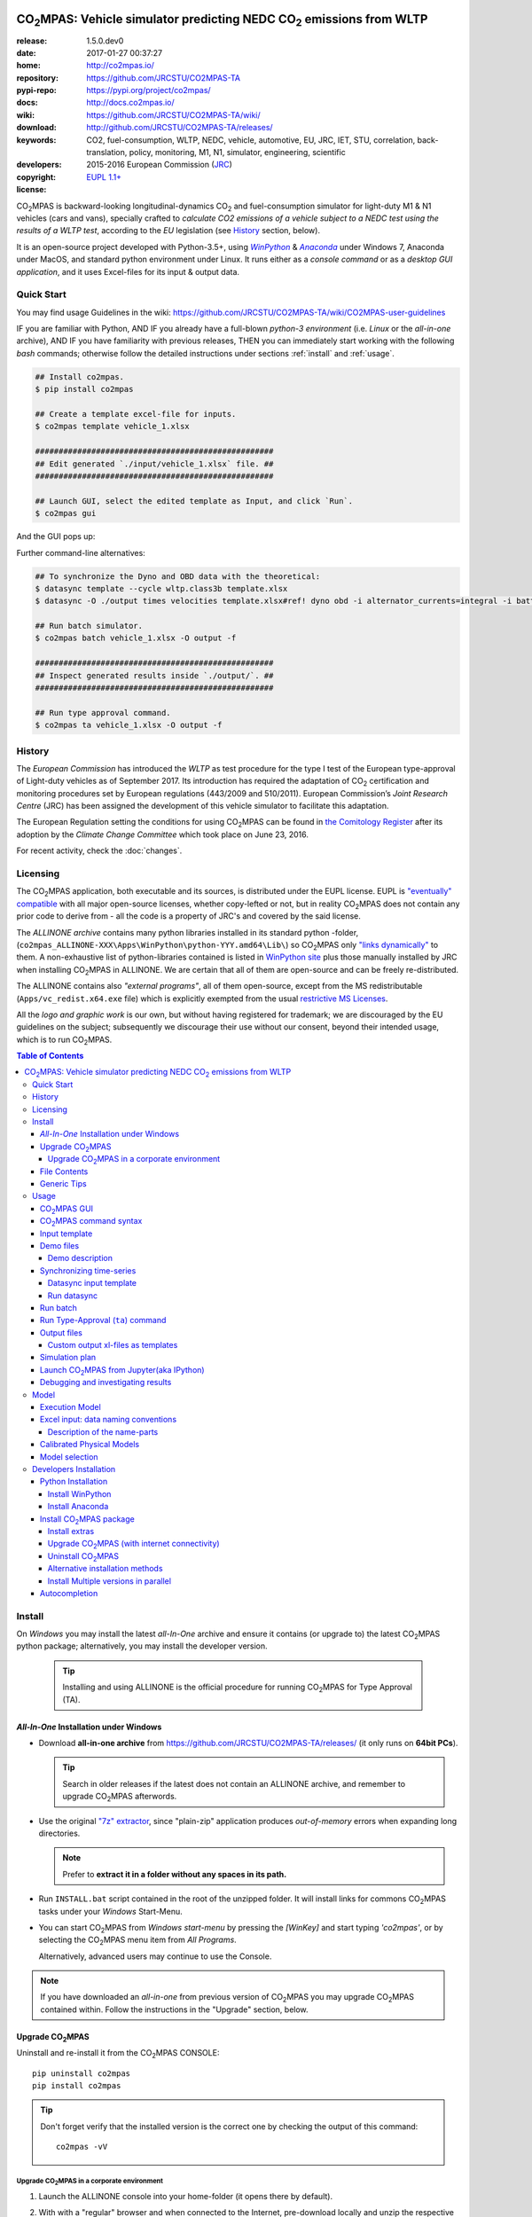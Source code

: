 .. image:: doc/_static/CO2MPAS_banner.png
   :width: 640

.. _start-opening:

######################################################################
|co2mpas|: Vehicle simulator predicting NEDC |CO2| emissions from WLTP
######################################################################

:release:       1.5.0.dev0
:date:          2017-01-27 00:37:27
:home:          http://co2mpas.io/
:repository:    https://github.com/JRCSTU/CO2MPAS-TA
:pypi-repo:     https://pypi.org/project/co2mpas/
:docs:          http://docs.co2mpas.io/
:wiki:          https://github.com/JRCSTU/CO2MPAS-TA/wiki/
:download:      http://github.com/JRCSTU/CO2MPAS-TA/releases/
:keywords:      CO2, fuel-consumption, WLTP, NEDC, vehicle, automotive,
                EU, JRC, IET, STU, correlation, back-translation, policy, monitoring, M1, N1,
                simulator, engineering, scientific
:developers:    .. include:: AUTHORS.rst
:copyright:     2015-2016 European Commission (`JRC <https://ec.europa.eu/jrc/>`_)
:license:       `EUPL 1.1+ <https://joinup.ec.europa.eu/software/page/eupl>`_

|co2mpas| is backward-looking longitudinal-dynamics |CO2| and
fuel-consumption simulator for light-duty M1 & N1 vehicles (cars and vans), specially crafted to
*calculate CO2 emissions of a vehicle subject to a NEDC test using the results of a WLTP test*,
according to the *EU* legislation (see `History`_ section, below).

It is an open-source project developed with Python-3.5+,
using |winpython|_ & |anaconda|_ under Windows 7, Anaconda under MacOS, and
standard python environment under Linux.
It runs either as a *console command* or as a *desktop GUI application*,
and it uses Excel-files for its input & output data.


Quick Start
===========
You may find usage Guidelines in the wiki:
https://github.com/JRCSTU/CO2MPAS-TA/wiki/CO2MPAS-user-guidelines

IF you are familiar with Python, AND
IF you already have a full-blown *python-3 environment*
(i.e. *Linux* or the *all-in-one* archive), AND
IF you have familiarity with previous releases, THEN
you can immediately start working with the following *bash* commands;
otherwise follow the detailed instructions under sections :ref:`install` and
:ref:`usage`.

.. code-block:: console

    ## Install co2mpas.
    $ pip install co2mpas

    ## Create a template excel-file for inputs.
    $ co2mpas template vehicle_1.xlsx

    ###################################################
    ## Edit generated `./input/vehicle_1.xlsx` file. ##
    ###################################################

    ## Launch GUI, select the edited template as Input, and click `Run`.
    $ co2mpas gui

And the GUI pops up:

.. image:: doc/_static/CO2MPAS_GUI.png
   :width: 640

Further command-line alternatives:

.. code-block:: console


    ## To synchronize the Dyno and OBD data with the theoretical:
    $ datasync template --cycle wltp.class3b template.xlsx
    $ datasync -O ./output times velocities template.xlsx#ref! dyno obd -i alternator_currents=integral -i battery_currents=integral

    ## Run batch simulator.
    $ co2mpas batch vehicle_1.xlsx -O output -f

    ###################################################
    ## Inspect generated results inside `./output/`. ##
    ###################################################

    ## Run type approval command.
    $ co2mpas ta vehicle_1.xlsx -O output -f


History
=======
The *European Commission* has introduced the *WLTP* as test procedure for the type I test
of the European type-approval of Light-duty vehicles as of September 2017.
Its introduction has required the adaptation of |CO2| certification and monitoring procedures
set by European regulations (443/2009 and 510/2011).
European Commission’s *Joint Research Centre* (JRC) has been assigned the development
of this vehicle simulator to facilitate this adaptation.

The European Regulation setting the conditions for using |co2mpas| can be
found in `the Comitology Register
<http://ec.europa.eu/transparency/regcomitology/index.cfm?do=search.documentdetail&gYsYfQyLRa3DqHm8YKXObaxj0Is1LmebRoBfg8saKszVqHZGdIwy2rS97ztb5t8b>`_
after its adoption by the *Climate Change Committee* which took place on
June 23, 2016.

For recent activity, check the :doc:`changes`.


Licensing
==========
The |co2mpas| application, both executable and its sources, is distributed under the EUPL license.
EUPL is `"eventually" compatible
<https://joinup.ec.europa.eu/community/eupl/og_page/eupl-compatible-open-source-licences>`_
with all major open-source licenses, whether copy-lefted or not, but in reality
|co2mpas| does not contain any prior code to derive from - all the code is a property of JRC's
and covered by the said license.


The *ALLINONE archive* contains many python libraries installed in its standard python -folder,
(``co2mpas_ALLINONE-XXX\Apps\WinPython\python-YYY.amd64\Lib\``)
so |co2mpas| only `"links dynamically"
<https://joinup.ec.europa.eu/community/eupl/og_page/eupl-compatible-open-source-licences#section-3>`_ to them.
A non-exhaustive list of python-libraries contained is listed in `WinPython site
<https://github.com/winpython/winpython/blob/master/changelogs/WinPython-3.5.2.1.md>`_
plus those manually installed by JRC when installing |co2mpas| in ALLINONE.
We are certain that all of them are open-source and can be freely re-distributed.

The ALLINONE contains also *"external programs"*, all of them open-source,
except from the MS redistributable (``Apps/vc_redist.x64.exe`` file)
which is explicitly exempted from the usual `restrictive MS Licenses
<https://msdn.microsoft.com/en-us/library/ms235299.aspx>`_.


All the *logo and graphic work* is our own, but without having registered for trademark;
we are discouraged by the EU guidelines on the subject; subsequently we discourage
their use without our consent, beyond their intended usage, which is to run |co2mpas|.


.. _end-opening:
.. contents:: Table of Contents
  :backlinks: top
  :depth: 4


.. _install:

Install
=======
On *Windows* you may install the latest *all-In-One* archive and ensure it
contains (or upgrade to) the latest |co2mpas| python package; alternatively,
you may install the developer version.

   .. Tip::
      Installing and using ALLINONE is the official procedure for
      running |co2mpas| for Type Approval (TA).

.. _all-in-one:

*All-In-One* Installation under Windows
---------------------------------------
- Download **all-in-one archive** from https://github.com/JRCSTU/CO2MPAS-TA/releases/
  (it only runs on **64bit PCs**).

  .. Tip::
     Search in older releases if the latest does not contain an ALLINONE archive,
     and remember to upgrade |co2mpas| afterwords.


- Use the original `"7z" extractor <http://portableapps.com/apps/utilities/7-zip_portable>`_,
  since "plain-zip" application produces *out-of-memory* errors when expanding long
  directories.

  .. Note::
     Prefer to **extract it in a folder without any spaces in its path.**
  .. image:: _static/Co2mpasALLINONE-Extract.gif
     :scale: 75%
     :alt: Extract Co2mpas-ALLINONE into Desktop
     :align: center

- Run ``INSTALL.bat`` script contained in the root of the unzipped folder.
  It will install links for commons |co2mpas| tasks under your *Windows*
  Start-Menu.

  .. image:: _static/Co2mpasALLINONE-InstallShortcuts.gif
     :scale: 75%
     :alt: Install Co2mpas-ALLINONE shortcupts into Window Start-menu.
     :align: center

- You can start |co2mpas| from *Windows start-menu* by pressing the `[WinKey]` and
  start typing `'co2mpas'`, or by selecting the |co2mpas| menu item from *All Programs*.

  .. image:: _static/Co2mpasALLINONE-LaunchGUI.gif
     :scale: 75%
     :alt: Launch |co2mpas| from Window Start-menu.
     :align: center

  Alternatively, advanced users may continue to use the Console.

.. Note::
   If you have downloaded an *all-in-one* from previous version of |co2mpas|
   you may upgrade |co2mpas| contained within.
   Follow the instructions in the "Upgrade" section, below.


Upgrade |co2mpas|
------------------
Uninstall and re-install it from the |co2mpas| CONSOLE::

    pip uninstall co2mpas
    pip install co2mpas

.. Tip::

    Don't forget verify that the installed version is the correct one by checking
    the output of this command::

        co2mpas -vV

Upgrade |co2mpas| in a corporate environment
~~~~~~~~~~~~~~~~~~~~~~~~~~~~~~~~~~~~~~~~~~~~
1. Launch the ALLINONE console into your home-folder (it opens there by default).

2. With with a "regular" browser and when connected to the Internet,
   pre-download locally and unzip the respective ``co2mpas_DEPENDENCIES-vX.X.XXX.7z`` file
   from the latest ALLINONE release in: http://github.com/JRCSTU/CO2MPAS-TA/releases/.
   This archive contains |co2mpas| along with all its dependent packages.

3. Install |co2mpas|, referencing the above folder.
   Assuming that you unzipped the packages in the folder ``path/to/co2mpas_packages``,
   use a console-command like this:

   .. code-block:: console

      pip install co2mpas  --no-index  -f path/to/co2mpas_packages


.. Note::
    If you extracted the dependencies somewhere else, you don't have to move them
    inside the `CO2MPAS folder`;  you may specify its path in the command-line, like this::

        pip install co2mpas  --no-index  -f D:\Users\John\Downloads\dependencies


File Contents
-------------
::

    RUN_CO2MPAS.bat            ## Asks for Input & Output folders, and runs CO2MPAS for all Excel-files in Input.
    CONSOLE.bat                ## Open a python+cygwin enabled `cmd.exe` console.

    co2mpas-env.bat            ## Sets env-vars for python+cygwin and launches arguments as new command
                               ## !!!!! DO NOT MODIFY !!!!! used by Windows StartMenu shortcuts.
    bash-console.bat           ## Open a python+cygwin enabled `bash` console.


    CO2MPAS/                   ## User's HOME directory containing release-files and tutorial-folders.
    CO2MPAS/.*                 ## Configuration-files auto-generated by various programs, starting with dot(.).

    Apps/Cygwin/               ## Unix-folders for *Cygwin* environment (i.e. bash).
    Apps/WinPython/            ## Python environment (co2mpas is pre-installed inside it).
    Apps/Console2/             ## A versatile console-window supporting decent copy-paste.
    Apps/graphviz/             ## Graph-plotting library (needed to generate model-plots).
    Apps/gpg4win-2.3.3.exe     ## GPG cryptographic suite installer for Windows.
    vc_redist.x64.exe          ## Microsoft Visual C++ Redistributable for Visual Studio 2015
                               #  (KB2977003 Windows update, prerequisite for running Python-3.5.x).
    CO2MPAS_logo.ico           ## The logos used by the INSTALL.bat script.

    README                     ## This file, with instructions on this pre-populated folder.


Generic Tips
------------

- You may freely move & copy this folder around.
  But prefer NOT TO HAVE SPACES IN THE PATH LEADING TO IT.

- To view & edit textual files, such as ``.txt``, ``.bat`` or config-files
  starting with dot(``.``), you may use the "ancient" Window *notepad* editor,
  but it will save you from  a lot of trouble if you download and install
  **notepad++** from: http://portableapps.com/apps/development/notepadpp_portable
  (no admin-rights needed).

  Even better if you combine it with the "gem" file-manager of the '90s,
  **TotalCommander**, from http://www.ghisler.com/ (no admin-rights needed).
  From inside this file-manager, ``F3`` key-shortcut views files.

- The **Cygwin** POSIX-environment and its accompanying **bash-shell** are
  a much better choice to give console-commands compare to `cmd.exe` prompt,
  supporting *auto-completion* for various commands (with ``[TAB]`` key) and
  enhanced history search (with ``[UP]/[DOWN]`` cursor-keys).

  There are MANY tutorials and crash-courses for bash:

  - a concise one:
    http://www.ks.uiuc.edu/Training/Tutorials/Reference/unixprimer.html
  - a more detailed guide (just ignore the Linux-specific part):
    http://linuxcommand.org/lc3_lts0020.php
  - a useful poster with all fundamental bash-commands (eg. `ls`, `pwd`, `cd`):
    http://www.improgrammer.net/linux-commands-cheat-sheet/

- The console automatically copies into clipboard anything that is selected
  with the mouse.  In case of errors, copy and paste the offending commands and
  their error-messages to emails sent to JRC.

- When a new |co2mpas| version comes out it is not necessary to download the full
  ALLINONE archive, but you choose instead to just *upgrade* co2mpas.

  Please follow the upgrade procedure in the main documentation.

.. _usage:


Usage
=====
The sections below constitute a "reference" for |co2mpas| - a **tutorial**
is maintained in the *wiki* for this project at:
https://github.com/JRCSTU/CO2MPAS-TA/wiki/CO2MPAS-user-guidelines

|co2mpas| GUI
-------------
From *"Rally"* release, |co2mpas| can be launched through a *Graphical User Interface (GUI)*.
Its core functionality is provided from within the GUI.
Just ensure that the latest version of |co2mpas| is properly installed, and
that its version is the latest released, by checking the "About" menu,
as shown in the animation, below:

.. image:: _static/Co2mpasALLINONE-About.gif
   :scale: 75%
   :alt: Check Co2mpas-ALLINONE Version
   :align: center


Alternatively, open the CONSOLE and type the following command:

.. code-block:: console

    ## Check co2mpas version.
    $ co2mpas -V
    co2mpas-1.5.0.dev0


|co2mpas| command syntax
-------------------------
To get the syntax of the |co2mpas| console-command, open a console where
you have installed |co2mpas| (see :ref:`install` above) and type::

    ## co2mpas help.
    $ co2mpas --help

    Predict NEDC CO2 emissions from WLTP.

    :Home:         http://co2mpas.io/
    :Copyright:    2015-2016 European Commission, JRC <https://ec.europa.eu/jrc/>
    :License:       EUPL 1.1+ <https://joinup.ec.europa.eu/software/page/eupl>

    Use the `batch` sub-command to simulate a vehicle contained in an excel-file.


    USAGE:
      co2mpas gui         [-v | -q | --logconf=<conf-file>]
      co2mpas ta          [-f] [-O=<output-folder>] [<input-path>]...
      co2mpas batch       [-v | -q | --logconf=<conf-file>] [-f]
                          [--overwrite-cache] [-O=<output-folder>]
                          [--modelconf=<yaml-file>]
                          [-D=<key=value>]... [<input-path>]...
      co2mpas demo        [-v | -q | --logconf=<conf-file>] [-f]
                          [<output-folder>]
      co2mpas template    [-v | -q | --logconf=<conf-file>] [-f]
                          [<excel-file-path> ...]
      co2mpas ipynb       [-v | -q | --logconf=<conf-file>] [-f] [<output-folder>]
      co2mpas modelgraph  [-v | -q | --logconf=<conf-file>] [-O=<output-folder>]
                          [--modelconf=<yaml-file>]
                          (--list | [--graph-depth=<levels>] [<models> ...])
      co2mpas modelconf   [-v | -q | --logconf=<conf-file>] [-f]
                          [--modelconf=<yaml-file>] [-O=<output-folder>]
      co2mpas gui         [-v | -q | --logconf=<conf-file>]
      co2mpas             [-v | -q | --logconf=<conf-file>] (--version | -V)
      co2mpas             --help

    Syntax tip:
      The brackets `[ ]`, parens `( )`, pipes `|` and ellipsis `...` signify
      "optional", "required", "mutually exclusive", and "repeating elements";
      for more syntax-help see: http://docopt.org/


    OPTIONS:
      <input-path>                Input xlsx-file or folder. Assumes current-dir if missing.
      -O=<output-folder>          Output folder or file [default: .].
      <excel-file-path>           Output file.
      --modelconf=<yaml-file>     Path to a model-configuration file, according to YAML:
                                    https://docs.python.org/3.5/library/logging.config.html#logging-config-dictschema
      --overwrite-cache           Overwrite the cached input file.
      --override, -D=<key=value>  Input data overrides (e.g., `-D fuel_type=diesel`,
                                  `-D prediction.nedc_h.vehicle_mass=1000`).
      -l, --list                  List available models.
      --graph-depth=<levels>      An integer to Limit the levels of sub-models plotted.
      -f, --force                 Overwrite output/template/demo excel-file(s).


    Model flags (-D flag.xxx, example -D flag.engineering_mode=True):
     engineering_mode=<bool>     Use all data and not only the declaration data.
     soft_validation=<bool>      Relax some Input-data validations, to facilitate experimentation.
     use_selector=<bool>         Select internally the best model to predict both NEDC H/L cycles.
     only_summary=<bool>         Do not save vehicle outputs, just the summary.
     plot_workflow=<bool>        Open workflow-plot in browser, after run finished.
     output_template=<xlsx-file> Clone the given excel-file and appends results into
                                 it. By default, results are appended into an empty
                                 excel-file. Use `output_template=-` to use
                                 input-file as template.

    Miscellaneous:
      -h, --help                  Show this help message and exit.
      -V, --version               Print version of the program, with --verbose
                                  list release-date and installation details.
      -v, --verbose               Print more verbosely messages - overridden by --logconf.
      -q, --quite                 Print less verbosely messages (warnings) - overridden by --logconf.
      --logconf=<conf-file>       Path to a logging-configuration file, according to:
                                    https://docs.python.org/3/library/logging.config.html#configuration-file-format
                                  If the file-extension is '.yaml' or '.yml', it reads a dict-schema from YAML:
                                    https://docs.python.org/3.5/library/logging.config.html#logging-config-dictschema


    SUB-COMMANDS:
        gui             Launches co2mpas GUI (DEPRECATED: Use `co2gui` command).
        ta              Simulate vehicle in type approval mode for all <input-path>
                        excel-files & folder. If no <input-path> given, reads all
                        excel-files from current-dir. It reads just the declaration
                        inputs, if it finds some extra input will raise a warning
                        and will not produce any result.
                        Read this for explanations of the param names:
                          http://co2mpas.io/explanation.html#excel-input-data-naming-conventions
        batch           Simulate vehicle in scientific mode for all <input-path>
                        excel-files & folder. If no <input-path> given, reads all
                        excel-files from current-dir. By default reads just the
                        declaration inputs and skip the extra inputs. Thus, it will
                        produce always a result. To read all inputs the flag
                        `engineering_mode` have to be set to True.
                        Read this for explanations of the param names:
                          http://co2mpas.io/explanation.html#excel-input-data-naming-conventions
        demo            Generate demo input-files for the `batch` cmd inside <output-folder>.
        template        Generate "empty" input-file for the `batch` cmd as <excel-file-path>.
        ipynb           Generate IPython notebooks inside <output-folder>; view them with cmd:
                          jupyter --notebook-dir=<output-folder>
        modelgraph      List or plot available models. If no model(s) specified, all assumed.
        modelconf       Save a copy of all model defaults in yaml format.


    EXAMPLES::

        # Don't enter lines starting with `#`.

        # View full version specs:
        co2mpas -vV

        # Create an empty vehicle-file inside `input` folder:
        co2mpas  template  input/vehicle_1.xlsx

        # Create work folders and then fill `input` with sample-vehicles:
        md input output
        co2mpas  demo  input

        # View a specific submodel on your browser:
        co2mpas  modelgraph  co2mpas.model.physical.wheels.wheels

        # Run co2mpas with batch cmd plotting the workflow:
        co2mpas  batch  input  -O output  -D flag.plot_workflow=True

        # Run co2mpas with ta cmd:
        co2mpas  batch  input/co2mpas_demo-0.xlsx  -O output

        # or launch the co2mpas GUI:
        co2mpas  gui

        # View all model defaults in yaml format:
        co2maps modelconf -O output


Input template
--------------
The sub-commands ``batch`` (Run) and ``ta`` (Run TA) accept either a single
**input-excel-file** or a folder with multiple input-files for each vehicle.
You can download an *empty* input excel-file from the GUI:

.. image:: _static/Co2mpasALLINONE-Template.gif
   :scale: 75%
   :alt: Generate |co2mpas| input template
   :align: center

Or you can create an empty vehicle template-file (e.g., ``vehicle_1.xlsx``)
inside the *input-folder* with the ``template`` sub-command::

        $ co2mpas template input/vehicle_1.xlsx -f
        Creating TEMPLATE INPUT file 'input/vehicle_1.xlsx'...

The generated file contains descriptions to help you populate it with vehicle
data. For items where an array of values is required (e.g. gear-box ratios) you
may reference different parts of the spreadsheet following the syntax of the
`"xlref" mini-language <https://pandalone.readthedocs.org/en/latest/reference.html#module-pandalone.xleash>`_.

.. tip::
   For an explanation of the naming of the fields, read the :ref:`excel-model`
   section

Demo files
----------
The simulator contains demo-files that are a nice starting point to try out.
You can download the *demo* vehicles from the GUI:

.. image:: _static/Co2mpasALLINONE-Demo.gif
   :scale: 75%
   :alt: Generate |co2mpas| demo files
   :align: center

Or you can create the demo files inside the *input-folder* with the ``demo``
sub-command::

    $ co2mpas demo input -f
    2016-11-14 16:33:07,520: INFO:co2mpas_main:Creating INPUT-DEMO file 'input\co2mpas_demo-0.xlsx'...
    2016-11-14 16:33:07,525: INFO:co2mpas_main:Creating INPUT-DEMO file 'input\co2mpas_demo-1.xlsx'...
    2016-11-14 16:33:07,530: INFO:co2mpas_main:Creating INPUT-DEMO file 'input\co2mpas_demo-2.xlsx'...
    2016-11-14 16:33:07,535: INFO:co2mpas_main:Creating INPUT-DEMO file 'input\co2mpas_demo-3.xlsx'...
    2016-11-14 16:33:07,540: INFO:co2mpas_main:Creating INPUT-DEMO file 'input\co2mpas_demo-4.xlsx'...
    2016-11-14 16:33:07,546: INFO:co2mpas_main:Creating INPUT-DEMO file 'input\co2mpas_demo-5.xlsx'...
    2016-11-14 16:33:07,551: INFO:co2mpas_main:Creating INPUT-DEMO file 'input\co2mpas_demo-6.xlsx'...
    2016-11-14 16:33:07,556: INFO:co2mpas_main:Creating INPUT-DEMO file 'input\co2mpas_demo-7.xlsx'...
    2016-11-14 16:33:07,560: INFO:co2mpas_main:Creating INPUT-DEMO file 'input\co2mpas_demo-8.xlsx'...
    2016-11-14 16:33:07,565: INFO:co2mpas_main:Creating INPUT-DEMO file 'input\co2mpas_demo-9.xlsx'...
    2016-11-14 16:33:07,570: INFO:co2mpas_main:Creating INPUT-DEMO file 'input\co2mpas_simplan.xlsx'...
    2016-11-14 16:33:07,574: INFO:co2mpas_main:You may run DEMOS with:
        co2mpas batch input


Demo description
~~~~~~~~~~~~~~~~
======= == ========== ========== === ==== ========== ========== ====
  id    AT cal WLTP-H cal WLTP-L S/S BERS trg NEDC-H trg NEDC-L plan
======= == ========== ========== === ==== ========== ========== ====
   0           X          X                  X
   1           X          X      X    X      X
   2    X      X          X                              X
   3           X          X      X           X
   4    X                 X           X                  X
   5           X          X           X      X
   6    X      X          X      X           X
   7    X      X                 X    X      X
   8           X          X                  X           X
   9    X      X          X      X    X      X
simplan        X          X                  X                   X
======= == ========== ========== === ==== ========== ========== ====


Synchronizing time-series
-------------------------
The model might fail in case your time-series signals are time-shifted and/or
with different sampling rates. Even if the run succeeds, the results will not
be accurate enough, because the data are not synchronized with the theoretical
cycle.

As an aid tool, you may use the ``datasync`` tool to "synchronize" and
"resample" your data, which have been acquired from different sources.

.. image:: _static/Co2mpasALLINONE-Datasync.gif
   :scale: 75%
   :alt: datasync tool
   :align: center

To get the syntax of the ``datasync`` console-command, open a console where
you have installed |co2mpas| and type::

    ## datasync help.
    $ datasync --help

    Shift and resample excel-tables; see http://co2mpas.io/usage.html#Synchronizing-time-series.

    Usage:
      datasync template [-f] [--cycle <cycle>] <excel-file-path>...
      datasync          [-v | -q | --logconf=<conf-file>] [--force | -f]
                        [--interp <method>] [--no-clone] [--prefix-cols]
                        [-O <output>] <x-label> <y-label> <ref-table>
                        [<sync-table> ...] [-i=<label=interp> ...]
      datasync          [-v | -q | --logconf=<conf-file>] (--version | -V)
      datasync          (--interp-methods | -l)
      datasync          --help

    Options:
      <x-label>              Column-name of the common x-axis (e.g. 'times') to be
                             re-sampled if needed.
      <y-label>              Column-name of y-axis cross-correlated between all
                             <sync-table> and <ref-table>.
      <ref-table>            The reference table, in *xl-ref* notation (usually
                             given as `file#sheet!`); synced columns will be
                             appended into this table.
                             The captured table must contain <x_label> & <y_label>
                             as column labels.
                             If hash(`#`) symbol missing, assumed as file-path and
                             the table is read from its 1st sheet .
      <sync-table>           Sheets to be synced in relation to <ref-table>, also in
                             *xl-ref* notation.
                             All tables must contain <x_label> & <y_label> as column
                             labels.
                             Each xlref may omit file or sheet-name parts; in that
                             case, those from the previous xlref(s) are reused.
                             If hash(`#`) symbol missing, assumed as sheet-name.
                             If none given, all non-empty sheets of <ref-table> are
                             synced against the 1st one.
      -O=<output>            Output folder or file path to write the results
                             [default: .]:

                             - Non-existent path: taken as the new file-path; fails
                               if intermediate folders do not exist, unless --force.
                             - Existent file: file-path to overwrite if --force,
                               fails otherwise.
                             - Existent folder: writes a new file
                               `<ref-file>.sync<.ext>` in that folder; --force
                               required if that file exists.

      -f, --force            Overwrite excel-file(s) and create any missing
                             intermediate folders.
      --prefix-cols          Prefix all synced column names with their source
                             sheet-names. By default, only clashing column-names are
                             prefixed.
      --no-clone             Do not clone excel-sheets contained in <ref-table>
                             workbook into output.
      --interp=<method>      Interpolation method used in the resampling for all
                             signals [default: linear]: 'linear', 'nearest', 'zero',
                             'slinear', 'quadratic', 'cubic', 'barycentric',
                             'polynomial', 'spline' is passed to
                             scipy.interpolate.interp1d. Both 'polynomial' and
                             'spline' require that you also specify an order (int),
                             e.g. df.interpolate(--interp=polynomial4).
                             'krogh', 'piecewise_polynomial', 'pchip' and 'akima'
                             are all wrappers around the scipy interpolation methods
                             of similar names.
                             'integral' is respect the signal integral.
      -i=<label=interp>      Interpolation method used in the resampling for a
                             signal with a specific label
                             (e.g., `-i alternator_currents=integral`).
      -l, --interp-methods   List of all interpolation methods that can be used in
                             the resampling.
      --cycle=<cycle>        If set (e.g., --cycle=nedc.manual), the <ref-table> is
                             populated with the theoretical velocity profile.
                             Options: 'nedc.manual', 'nedc.automatic',
                             'wltp.class1', 'wltp.class2', 'wltp.class3a', and
                             'wltp.class3b'.

      <excel-file-path>      Output file.

    Miscellaneous:
      -h, --help             Show this help message and exit.
      -V, --version          Print version of the program, with --verbose
                             list release-date and installation details.
      -v, --verbose          Print more verbosely messages - overridden by --logconf.
      -q, --quite            Print less verbosely messages (warnings) - overridden by --logconf.
      --logconf=<conf-file>  Path to a logging-configuration file, according to:
                             See https://docs.python.org/3/library/logging.config.html#configuration-file-format
                             Uses reads a dict-schema if file ends with '.yaml' or '.yml'.
                             See https://docs.python.org/3.5/library/logging.config.html#logging-config-dictschema

    * For xl-refs see: https://pandalone.readthedocs.org/en/latest/reference.html#module-pandalone.xleash

    SUB-COMMANDS:
        template             Generate "empty" input-file for the `datasync` cmd as
                             <excel-file-path>.


    Examples::

        ## Read the full contents from all `wbook.xlsx` sheets as tables and
        ## sync their columns using the table from the 1st sheet as reference:
        datasync times velocities folder/Book.xlsx

        ## Sync `Sheet1` using `Sheet3` as reference:
        datasync times velocities wbook.xlsx#Sheet3!  Sheet1!

        ## The same as above but with integers used to index excel-sheets.
        ## NOTE that sheet-indices are zero based!
        datasync times velocities wbook.xlsx#2! 0

        ## Complex Xlr-ref example:
        ## Read the table in sheet2 of wbook-2 starting at D5 cell
        ## or more Down 'n Right if that was empty, till Down n Right,
        ## and sync this based on 1st sheet of wbook-1:
        datasync times velocities wbook-1.xlsx  wbook-2.xlsx#0!D5(DR):..(DR)

        ## Typical usage for CO2MPAS velocity time-series from Dyno and OBD
        ## (the ref sheet contains the theoretical velocity profile):
        datasync template --cycle wltp.class3b template.xlsx
        datasync -O ./output times velocities template.xlsx#ref! dyno obd -i alternator_currents=integral -i battery_currents=integral

Datasync input template
~~~~~~~~~~~~~~~~~~~~~~~
The sub-command ``datasync`` accepts a single **input-excel-file**.
You can download an *empty* input excel-file from the GUI or you can use the
``template`` sub-command:

.. image:: _static/Co2mpasALLINONE-Datasync_Template.gif
   :scale: 75%
   :alt: datasync template
   :align: center

Or you can create an empty datasync template-file (e.g., ``datasync.xlsx``)
inside the *sync-folder* with the ``template`` sub-command::

    $ datasync template sync/datasync.xlsx --cycle wltp.class3b -f
    2016-11-14 17:14:00,919: INFO:__main__:Creating INPUT-TEMPLATE file 'sync/datasync.xlsx'...

All sheets must share 2 common columns ``times`` and ``velocities`` (for
datasync cmd are ``<x-label>`` and ``<y-label>``). These describe the reference
signal that is used to synchronize the data.

The ``ref`` sheet (``<ref-table>``) is considered to contain the "theoretical"
profile, while other sheets (``dyno`` and ``obd``, i.e. ``<sync-table>`` for
datasync cmd) contains the data to synchronize and resample.

Run datasync
~~~~~~~~~~~~
Fill the dyno and obd sheet with the raw data. Then, you can synchronize the
data, using the GUI as follows:

.. image:: _static/Co2mpasALLINONE-Datasync_Run.gif
   :scale: 75%
   :alt: datasync
   :align: center

Or you can synchronize the data with the ``datasync`` command::

    datasync times velocities template.xlsx#ref! dyno obd -i alternator_currents=integral -i battery_currents=integral

.. note::
   The synchronized signals are added to the reference sheet (e.g., ``ref``).

   - *synchronization* is based on the *fourier transform*;
   - *resampling* is performed with a specific interpolation method.

   All tables are read from excel-sheets using the `xl-ref syntax
   <https://pandalone.readthedocs.org/en/latest/reference.html#module-pandalone.xleash>`_.


Run batch
---------
The default sub-command (``batch``) accepts either a single **input-excel-file**
or a folder with multiple input-files for each vehicle, and generates a
**summary-excel-file** aggregating the major result-values from these vehicles,
and (optionally) multiple **output-excel-files** for each vehicle run.

To run all demo-files (note, it might take considerable time), you can use the
GUI as follows:

.. image:: _static/Co2mpasALLINONE-Batch_Run.gif
   :scale: 75%
   :alt: |co2mpas| batch
   :align: center

.. note:: the file ``co2mpas_simplan.xlsx`` has the ``flag.engineering_mode``
   set to ``True``, because it contains a "simulation-plan" with non declaration
   data.

Or you can run |co2mpas| with the ``batch`` sub-command::

   $ co2mpas batch input -O output
   2016-11-15 17:00:31,286: INFO:co2mpas_main:Processing ['../input'] --> '../output'...
     0%|          | 0/11 [00:00<?, ?it/s]: Processing ../input\co2mpas_demo-0.xlsx
   ...
   ...
   Done! [527.420557 sec]

.. Note::
  For demonstration purposes, some some of the actual models will fail;
  check the *summary file*.

Run Type-Approval (``ta``) command
-----------------------------------
The Type Approval command simulates the NEDC fuel consumption and CO2 emission
of the given vehicle using just the required `declaration inputs
<https://github.com/JRCSTU/CO2MPAS-TA/wiki/TA_compulsory_inputs>`_ (marked as
compulsory inputs in input file version >= 2.2.5) and produces an NEDC
prediction. If |co2mpas| finds some extra input it will raise a warning and it
will not produce any result. The type approval command is the |co2mpas| running
mode that is fully aligned to the WLTP-NEDC correlation `Regulation
<http://ec.europa.eu/transparency/regcomitology/index.cfm?do=search.documentdeta
il&gYsYfQyLRa3DqHm8YKXObaxj0Is1LmebRoBfg8saKszVqHZGdIwy2rS97ztb5t8b>`_.


The sub-command ``ta`` accepts either a single **input-excel-file** or a folder
with multiple input-files for each vehicle, and generates a
**summary-excel-file** aggregating the major result-values from these vehicles,
and multiple **output-excel-files** for each vehicle run.

.. note::
   The user can insert just the input files and the output folder.

To run the type approval command you can use the GUI as follows:

.. image:: _static/Co2mpasALLINONE-TA_Run.gif
   :scale: 75%
   :alt: |co2mpas| ta
   :align: center

Or you can run |co2mpas| with the ``ta`` sub-command::

   $ co2mpas ta input -O output
   2016-11-15 17:00:31,286: INFO:co2mpas_main:Processing ['../input'] --> '../output'...
     0%|          | 0/1 [00:00<?, ?it/s]: Processing ../input\co2mpas_demo-0.xlsx
   ...
   ...
   Done! [51.6874 sec]

Output files
------------
The output-files produced on each run are the following:

- One file per vehicle, named as ``<timestamp>-<inp-fname>.xls``:
  This file contains all inputs and calculation results for each vehicle
  contained in the batch-run: scalar-parameters and time series for target,
  calibration and prediction phases, for all cycles.
  In addition, the file contains all the specific submodel-functions that
  generated the results, a comparison summary, and information on the python
  libraries installed on the system (for investigating reproducibility issues).

- A Summary-file named as ``<timestamp>-summary.xls``:
  Major |CO2| emissions values, optimized |CO2| parameters values and
  success/fail flags of |co2mpas| submodels for all vehicles in the batch-run.


Custom output xl-files as templates
~~~~~~~~~~~~~~~~~~~~~~~~~~~~~~~~~~~
You may have defined customized xl-files for summarizing time-series and
scalar parameters. To have |co2mpas| fill those "output-template" files with
its results, execute it with the ``-D flag.output_template=file/path.xlsx``
option.

To create/modify one output-template yourself, do the following:

1. Open a typical |co2mpas| output-file for some vehicle.

2. Add one or more sheets and specify/referring |co2mpas| result-data using
   `named-ranges <https://www.google.it/search?q=excel+named-ranges>`_.

   .. Warning::
      Do not use simple/absolute excel references (e.g. ``=B2``).
      Use excel functions (indirect, lookup, offset, etc.) and array-functions
      together with string references to the named ranges
      (e.g. ``=indirect("output.prediction.nedc_h.pa!_co2_emission_value")``).

3. (Optional) Delete the old sheets and save your file.

4. Use that file together with the ``-D flag.output_template=file/path.xlsx``
   argument.


Simulation plan
---------------
It is possible to launch |co2mpas| once, and have it run the model multiple
times, with variations on the input-data, all contained in a single
(or more) input file(s).

The data for **base model** are contained in the regular sheets, and any
variations are provided in additional sheets which names starting with
the ``plan.`` prefix.
These sheets must contain a table where each row is a single simulation,
while the columns names are the parameters that the user want to vary.
The columns of these tables can contain the following special names:

- **id**: Identifies the variation id.
- **base**: this is a file path of a |co2mpas| excel input, this model will be
  used as new base vehicle.
- **run_base**: this is a boolean. If true the base model results are computed
  and stored, otherwise the data are just loaded.

You can use the GUI as follows:

.. image:: _static/Co2mpasALLINONE-Plan_Run.gif
   :scale: 75%
   :alt: |co2mpas| batch simulation plan
   :align: center

.. note:: the file ``co2mpas_simplan.xlsx`` has the ``flag.engineering_mode``
   set to ``True``, because it contains a "simulation-plan" with non declaration
   data.

Or you can run |co2mpas| with the ``batch`` sub-command::

   $ co2mpas batch input/co2mpas_simplan.xlsx -O output
   2016-11-15 17:00:31,286: INFO:co2mpas_main:Processing ['../input/co2mpas_simplan.xlsx'] --> '../output'...
     0%|          | 0/4 [00:00<?, ?it/s]: Processing ../input\co2mpas_simplan.xlsx
   ...
   ...
   Done! [180.4692 sec]


Launch |co2mpas| from Jupyter(aka IPython)
------------------------------------------
You may enter the data for a single vehicle and run its simulation, plot its
results and experiment in your browser using `IPython <http://ipython.org/>`_.

The usage pattern is similar to "demos" but requires to have **ipython**
installed:

1. Ensure *ipython* with *notebook* "extra" is installed:

   .. Warning::
      This step requires too many libraries to provide as standalone files,
      so unless you have it already installed, you will need a proper
      *http-connectivity* to the standard python-repo.

   .. code-block:: console

        $ pip install ipython[notebook]
        Installing collected packages: ipython[notebook]
        ...
        Successfully installed ipython-x.x.x notebook-x.x.x


2. Then create the demo ipython-notebook(s) into some folder
   (i.e. assuming the same setup from above, ``tutorial/input``):

   .. code-block:: console

        $ pwd                     ## Check our current folder (``cd`` alone for Windows).
        .../tutorial

        $ co2mpas ipynb ./input

3. Start-up the server and open a browser page to run the vehicle-simulation:

   .. code-block:: console

        $ ipython notebook ./input

4. A new window should open to your default browser (AVOID IEXPLORER) listing
   the ``simVehicle.ipynb`` notebook (and all the demo xls-files).
   Click on the ``*.ipynb`` file to "load" the notebook in a new tab.

   The results are of a simulation run already pre-generated for this notebook
   but you may run it yourself again, by clicking the menu::

        "menu" --> `Cell` --> `Run All`

   And watch it as it re-calculates *cell* by cell.

5. You may edit the python code on the cells by selecting them and clicking
   ``Enter`` (the frame should become green), and then re-run them,
   with ``Ctrl + Enter``.

   Navigate your self around by taking the tutorial at::

        "menu" --> `Help` --> `User Interface Tour`

   And study the example code and diagrams.

6. When you have finished, return to the console and issue twice ``Ctrl + C``
   to shutdown the *ipython-server*.

.. _debug:

Debugging and investigating results
-----------------------------------

- Make sure that you have installed `graphviz`, and when running the simulation,
  append also the ``-D flag.plot_workflow=True`` option.

  .. code-block:: console

        $ co2mpas batch bad-file.xlsx -D flag.plot_workflow=True

  A browser tab will open at the end with the nodes processed.

- Use the ``modelgraph`` sub-command to plot the offending model (or just
  out of curiosity).  For instance:

  .. code-block:: console

        $ co2mpas modelgraph co2mpas.model.physical.wheels.wheels

  .. module:: co2mpas

  .. dispatcher:: d
     :alt: Flow-diagram Wheel-to-Engine speed ratio calculations.
     :height: 240
     :width: 320

     >>> import co2mpas
     >>> d = co2mpas.model.physical.wheels.wheels()

- Inspect the functions mentioned in the workflow and models and search them
  in `CO2MPAS documentation <http://co2mpas.io/>`_ ensuring you are
  visiting the documents for the actual version you are using.


.. _explanation:

Model
=====
Execution Model
---------------
The execution of |co2mpas| model for a single vehicle is a stepwise procedure
of 3 stages: ``precondition``, ``calibration``, and ``prediction``.
These are invoked repeatedly, and subsequently combined, for the various cycles,
as shown in the "active" flow-diagram of the execution, below:

.. module:: co2mpas

.. dispatcher:: dsp
   :opt: depth=-1
   :alt: Flow-diagram of the execution of various Stages and Cycles sub-models.
   :width: 640

   >>> import co2mpas
   >>> dsp = co2mpas.model.model()

.. Tip:: The models in the diagram are nested; explore by clicking on them.

1. **Precondition:** identifies the initial state of the vehicle by running
   a preconditioning *WLTP* cycle, before running the *WLTP-H* and *WLTP-L*
   cycles.
   The inputs are defined by the ``input.precondition.wltp_p`` node,
   while the outputs are stored in ``output.precondition.wltp_p``.

2. **Calibration:** the scope of the stage is to identify, calibrate and select
   (see next sections) the best physical models from the WLTP-H and WLTP-L
   inputs (``input.calibration.wltp_x``).
   If some of the inputs needed to calibrate the physical models are not
   provided (e.g. ``initial_state_of_charge``), the model will select the
   missing ones from precondition-stage's outputs
   (``output.precondition.wltp_p``).
   Note that all data provided in ``input.calibration.wltp_x`` overwrite those
   in ``output.precondition.wltp_p``.

3. **Prediction:** executed for the NEDC and as well as for the WLTP-H and
   WLTP-L cycles. All predictions use the ``calibrated_models``. The inputs to
   predict the cycles are defined by the user in ``input.prediction.xxx`` nodes.
   If some or all inputs for the prediction of WLTP-H and WLTP-L cycles are not
   provided, the model will select from ```output.calibration.wltp_x`` nodes a
   minimum set required to predict |CO2| emissions.

.. _excel-model:

Excel input: data naming conventions
------------------------------------
This section describes the data naming convention used in the |co2mpas| template
(``.xlsx`` file). In it, the names used as **sheet-names**, **parameter-names**
and **column-names** are "sensitive", in the sense that they construct a
*data-values tree* which is then fed into into the simulation model as input.
These names are split in "parts", as explained below with examples:

- **sheet-names** parts::

                  base.input.precondition.WLTP-H.ts
                  └┬─┘ └─┬─┘ └────┬─────┘ └─┬──┘ └┬┘
      scope────────┘     │        │         │     │
      usage──────────────┘        │         │     │
      stage───────────────────────┘         │     │
      cycle─────────────────────────────────┘     │
      sheet_type──────────────────────────────────┘


  First 4 parts above are optional, but at least one of them must be present on
  a **sheet-name**; those parts are then used as defaults for all
  **parameter-names** contained in that sheet. **type** is optional and specify
  the type of sheet.

- **parameter-names**/**columns-names** parts::

                     plan.target.prediction.initial_state_of_charge.WLTP-H
                     └┬─┘ └─┬─┘ └────┬────┘ └──────────┬──────────┘ └──┬─┘
      scope(optional)─┘     │        │                 │               │
      usage(optional)───────┘        │                 │               │
      stage(optional)────────────────┘                 │               │
      parameter────────────────────────────────────────┘               │
      cycle(optional)──────────────────────────────────────────────────┘

  OR with the last 2 parts reversed::

                    plan.target.prediction.WLTP-H.initial_state_of_charge
                                           └──┬─┘ └──────────┬──────────┘
      cycle(optional)─────────────────────────┘              │
      parameter──────────────────────────────────────────────┘

.. note::
   - The dot(``.``) may be replaced by space.
   - The **usage** and **stage** parts may end with an ``s``, denoting plural,
     and are not case-insensitive, e.g. ``Inputs``.


Description of the name-parts
~~~~~~~~~~~~~~~~~~~~~~~~~~~~~
1. **scope:**

   - ``base`` [default]: values provided by the user as input to |co2mpas|.
   - ``plan``: values selected (see previous section) to calibrate the models
     and to predict the |CO2| emission.
   - ``flag``: values provided by the user as input to ``run_base`` and
     ``run_plan`` models.

2. **usage:**

   - ``input`` [default]: values provided by the user as input to |co2mpas|.
   - ``data``: values selected (see previous section) to calibrate the models
     and to predict the |CO2| emission.
   - ``output``: |co2mpas| precondition, calibration, and prediction results.
   - ``target``: reference-values (**NOT USED IN CALIBRATION OR PREDICTION**) to
     be compared with the |co2mpas| results. This comparison is performed in the
     *report* sub-model by ``compare_outputs_vs_targets()`` function.
   - ``config``: values provided by the user that modify the ``model_selector``.

3. **stage:**

   - ``precondition`` [imposed when: ``wltp-p`` is specified as **cycle**]:
     data related to the precondition stage.
   - ``calibration`` [default]: data related to the calibration stage.
   - ``prediction`` [imposed when: ``nedc`` is specified as **cycle**]:
     data related to the prediction stage.
   - ``selector``: data related to the model selection stage.

4. **cycle:**

   - ``nedc-h``: data related to the *NEDC High* cycle.
   - ``nedc-l``: data related to the *NEDC Low* cycle.
   - ``wltp-h``: data related to the *WLTP High* cycle.
   - ``wltp-l``: data related to the *WLTP Low* cycle.
   - ``wltp-precon``: data related to the preconditioning *WLTP* cycle.
   - ``wltp-p``: is a shortcut of ``wltp-precon``.
   - ``nedc`` [default]: is a shortcut to set values for both ``nedc-h`` and
     ``nedc-l`` cycles.
   - ``wltp`` [default]: is a shortcut to set values for both ``wltp-h`` and
     ``wltp-l`` cycles.
   - ``all``: is a shortcut to set values for ``nedc``, ``wltp``,
     and ``wltp-p`` cycles.

5. **param:** any data node name (e.g. ``vehicle_mass``) used in the physical
   model.

6. **sheet_type:** there are three sheet types, which are parsed according to
   their contained data:

   - **pl** [parsed range is ``#A1:__``]: table of scalar and time-depended
     values used into the simulation plan as variation from the base model.
   - **pa** [parsed range is ``#B2:C_``]: scalar or not time-depended
     values (e.g. ``r_dynamic``, ``gear_box_ratios``, ``full_load_speeds``).
   - **ts** [parsed range is ``#A2:__``]: time-depended values (e.g.
     ``times``, ``velocities``, ``gears``). Columns without values are skipped.
     **COLUMNS MUST HAVE THE SAME LENGTH!**

   ..note:: If it is not defined, the default value follows these rules:
     When **scope** is ``plan``, the sheet is parsed as **pl**.
     If **scope** is ``base`` and **cycle** is missing in the **sheet-name**,
     the sheet is parsed as **pa**, otherwise it is parsed as **ts**.

Calibrated Physical Models
--------------------------
There are potentially eight models calibrated from input scalar-values and
time-series (see :doc:`reference`):

1. *AT_model*,
2. *electric_model*,
3. *clutch_torque_converter_model*,
4. *co2_params*,
5. *engine_cold_start_speed_model*,
6. *engine_coolant_temperature_model*,
7. *engine_speed_model*, and
8. *start_stop_model*.

Each model is calibrated separately over *WLTP_H* and *WLTP_L*.
A model can contain one or several functions predicting different quantities.
For example, the electric_model contains the following functions/data:

- *alternator_current_model*,
- *alternator_status_model*,
- *electric_load*,
- *max_battery_charging_current*,
- *start_demand*.

These functions/data are calibrated/estimated based on the provided input
(in the particular case: *alternator current*, *battery current*, and
*initial SOC*) over both cycles, assuming that data for both WLTP_H and WLTP_L
are provided.

.. Note::
    The ``co2_params`` model has a third possible calibration configuration
    (so called `ALL`) using data from both WLTP_H and WLTP_L combined
    (when both are present).


Model selection
----------------

.. Note::
   Since *v1.4.1-Rally*, this part of the model remains disabled,
   unless the ``flag.use_selector`` is true.

For the type approval mode the selection is fixed. The criteria is to select the
models calibrated from *WLTP_H* to predict *WLTP_H* and *NEDC_H*; and
from *WLTP_L* to predict *WLTP_L* and *NEDC_L*.

While for the engineering mode the automatic selection can be enabled adding
`-D flag.use_selector=True` to the batch command.
Then to select which is the best calibration
(from *WLTP_H* or *WLTP_L* or *ALL*) to be used in the prediction phase, the
results of each stage are compared against the provided input data (used in the
calibration).
The calibrated models are THEN used to recalculate (predict) the inputs of the
*WLTP_H* and *WLTP_L* cycles. A **score** (weighted average of all computed
metrics) is attributed to each calibration of each model as a result of this
comparison.

.. Note::
    The overall score attributed to a specific calibration of a model is
    the average score achieved when compared against each one of the input
    cycles (*WLTP_H* and *WLTP_L*).

    For example, the score of `electric_model` calibrated based on *WLTP_H*
    when predicting *WLTP_H* is 20, and when predicting *WLTP_L* is 14.
    In this case the overall score of the the `electric_model` calibrated
    based on *WLTP_H* is 17. Assuming that the calibration of the same model
    over *WLTP_L* was 18 and 12 respectively, this would give an overall score
    of 15.

    In this case the second calibration (*WLTP_L*) would be chosen for
    predicting the NEDC.

In addition to the above, a success flag is defined according to
upper or lower limits of scores which have been defined empirically by the JRC.
If a model fails these limits, priority is then given to a model that succeeds,
even if it has achieved a worse score.

The following table describes the scores, targets, and metrics for each model:

.. image:: _static/CO2MPAS_model_score_targets_limits.png
   :width: 600 px
   :align: center

.. _developers:

Developers Installation
=======================

Python Installation
-------------------
If you already have a suitable python-3 installation with all scientific
packages updated to their latest versions, you may skip this 1st stage.

.. Note::
    **Installing Python under Windows:**

    The program requires CPython-3, and depends on *numpy*, *scipy*, *pandas*,
    *sklearn* and *matplotlib* packages, which depend on C-native backends
    and need a C-compiler to install from sources.

    In *Windows* it is strongly suggested **NOT to install the standard CPython
    distribution that comes up first(!) when you google for "python windows"**,
    unless you are an experienced python-developer, and you know how to
    hunt down pre-compiled dependencies from the *PyPi* repository and/or
    from the `Unofficial Windows Binaries for Python Extension Packages
    <http://www.lfd.uci.edu/~gohlke/pythonlibs/>`_.

    Therefore we suggest that you download one of the following two
    *scientific-python* distributions:

      #. `WinPython <https://winpython.github.io/>`_ **python-3** (64 bit)
      #. `Anaconda <http://continuum.io/downloads>`_ **python-3** (64 bit)



Install WinPython
~~~~~~~~~~~~~~~~~
The |winpython|_ distribution is just a collection of the standard pre-compiled
binaries for *Windows* containing all the scientific packages, and much more.
It is not update-able, and has a quasi-regular release-cycle of 3 months.


1. Install the latest **python-3.4+  64 bit** from https://winpython.github.io/.
   Prefer an **installation-folder without any spaces leading to it**.

2. Open the WinPython's command-prompt console, by locating the folder where
   you just installed it and run (double-click) the following file::

        <winpython-folder>\"WinPython Command Prompt.exe"


3. In the console-window check that you have the correct version of
   WinPython installed, and expect a similar response:

   .. code-block:: console

        > python -V
        Python 3.4.3

        REM Check your python is indeed where you installed it.
        > where python
        ....


4. Use this console and follow :ref:`install-co2mpas-package` instructions, below.



Install Anaconda
~~~~~~~~~~~~~~~~
The |anaconda|_ distribution is a non-standard Python environment that
for *Windows* containing all the scientific packages we need, and much more.
It is not update-able, and has a semi-regular release-cycle of 3 months.

1. Install Anaconda **python-3.4+ 64 bit** from http://continuum.io/downloads.
   Prefer an **installation-folder without any spaces leading to it**.

   .. Note::
        When asked by the installation wizard, ensure that *Anaconda* gets to be
        registered as the default python-environment for the user's account.

2. Open a *Windows* command-prompt console::

        "windows start button" --> `cmd.exe`

3. In the console-window check that you have the correct version of
   Anaconda-python installed, by typing:

   .. code-block:: console

        > python -V
        Python 3.4.3 :: Anaconda 2.3.0 (64-bit)

        REM Check your python is indeed where you installed it.
        > where python
        ....

4. Use this console and follow :ref:`install-co2mpas-package` instructions, below.


.. _install-co2mpas-package:

Install |co2mpas| package
---------------------------
1. Install |co2mpas| executable internally into your python-environment with
   the following console-commands (there is no prob if the 1st `uninstall`
   command fails):

   .. code-block:: console

        > pip uninstall co2mpas
        > pip install co2mpas
        Collecting co2mpas
        Downloading http://pypi.co2mpas.io/packages/co2mpas-...
        ...
        Installing collected packages: co2mpas
        Successfully installed co2mpas-1.5.0.dev0

   .. Warning::
        **Installation failures:**

        The previous step require http-connectivity for ``pip`` command to
        Python's "standard" repository (https://pypi.python.org/).
        In case you are behind a **corporate proxy**, you may try one of the methods
        described in section `Alternative installation methods`_, below.

        If all methods to install |co2mpas| fail, re-run ``pip`` command adding
        extra *verbose* flags ``-vv``, copy-paste the console-output, and report it
        to JRC.

2. Check that when you run |co2mpas|, the version executed is indeed the one
   installed above (check both version-identifiers and paths):

   .. code-block:: console

       > co2mpas -vV
       co2mpas_version: 1.5.0.dev0
       co2mpas_rel_date: 2017-01-27 00:37:27
       co2mpas_path: d:\co2mpas_ALLINONE-64bit-v1.4.1\Apps\WinPython\python-3.4.3\lib\site-packages\co2mpas
       python_path: D:\co2mpas_ALLINONE-64bit-v1.4.1\WinPython\python-3.4.3
       python_version: 3.4.3 (v3.4.3:9b73f1c3e601, Feb 24 2015, 22:44:40) [MSC v.1600 XXX]
       PATH: D:\co2mpas_ALLINONE-64bit-v1.4.1\WinPython...


   .. Note::
       The above procedure installs the *latest* |co2mpas|, which
       **might be more up-to-date than the version described here!**

       In that case you can either:

       a) Visit the documents for the newer version actually installed.
       b) "Pin" the exact version you wish to install with a ``pip`` command
          (see section below).


Install extras
~~~~~~~~~~~~~~
Internally |co2mpas| uses an algorithmic scheduler to execute model functions.
In order to visualize the *design-time models* and *run-time workflows*
you need to install the **Graphviz** visualization library  from:
http://www.graphviz.org/.

If you skip this step, the ``modelgraph`` sub-command and the ``--plot-workflow``
option would both fail to run (see :ref:`debug`).



Upgrade |co2mpas| (with internet connectivity)
~~~~~~~~~~~~~~~~~~~~~~~~~~~~~~~~~~~~~~~~~~~~~~
1. Uninstall (see below) and re-install it.


Uninstall |co2mpas|
~~~~~~~~~~~~~~~~~~~
To uninstall |co2mpas| type the following command, and confirm it with ``y``:

.. code-block:: console

    > pip uninstall co2mpas
    Uninstalling co2mpas-<installed-version>
    ...
    Proceed (y/n)?


Re-run the command *again*, to make sure that no dangling installations are left
over; disregard any errors this time.


Alternative installation methods
~~~~~~~~~~~~~~~~~~~~~~~~~~~~~~~~
You may get multiple versions of |co2mpas|, from various places, but all
require the use of ``pip`` command from a *console* to install:

..  Warning::
    In all cases below, remember to uninstall |co2mpas| if it's already installed.

- **Latest STABLE:**
  use the default ``pip`` described command above.

- **Latest PRE-RELEASE:**
  append the ``--pre`` option in the ``pip`` command.

- **Specific version:**
  modify the ``pip`` command like that, with optionally appending ``--pre``:

  .. code-block:: console

      pip install co2mpas==1.0.1 --process-dependency-links ... # Other options, like above.

- **Specific branch** from the GitHub-sources:

  .. code-block:: console

      pip install git+https://github.com/JRCSTU/co2mpas.git@dev --process-dependency-links

- **Specific commit** from the GitHub-sources:

  .. code-block:: console

      pip install git+https://github.com/JRCSTU/co2mpas.git@2927346f4c513a --process-dependency-links

- **Speed-up download**:
  append  the ``--use-mirrors`` option in the ``pip`` command.

- (for all of the above) When you are **behind an http-proxy**:
  append an appropriately adapted option
  ``--proxy http://user:password@yourProxyUrl:yourProxyPort``.

  .. Important::
      To avert any security deliberations for this http-proxy "tunnel",
      JRC *cryptographically signs* all *final releases* with one of those
      keys:
      - ``GPG key ID: 9CF277C40A8A1B08`` form @ankostis
      - ``GPG key ID: 1831F9C2294A33CC`` for @vinci1it2000

      Your IT staff may `validate their authenticity
      <https://www.davidfischer.name/2012/05/signing-and-verifying-python-packages-with-pgp/>`_
      and detect *man-in-the-middle* attacks, however impossible.

- (for all of the above) **Without internet connectivity** or when the above
  proxy cmd fails:

  1. Use an existing *Python-3.5* environment; that might be an older *ALLINONE*,
     |winpython|_, |anaconda|_ or Linux's standard python environment.

  2. With with a "regular" browser and when connected to the Internet,
     pre-download locally and unzip the respective ``co2mpas_DEPENDENCIES-vX.X.XXX.7z`` file
     from the latest ALLINONE release (e.g. http://github.com/JRCSTU/CO2MPAS-TA/releases/).
     This archive contains all the dependent packages of |co2mpas|.

  3. Install |co2mpas|, referencing the above folder.
     Assuming that you unzipped the packages in the folder ``path/to/co2mpas_packages``,
     use a console-command like this:

     .. code-block:: console

        pip install co2mpas  --no-index  -f path/to/co2mpas_packages --process-dependency-links


Install Multiple versions in parallel
~~~~~~~~~~~~~~~~~~~~~~~~~~~~~~~~~~~~~
In order to run and compare results from different |co2mpas| versions,
you may use `virtualenv <http://docs.python-guide.org/en/latest/dev/virtualenvs/>`_
command.

The `virtualenv` command creates isolated python-environments ("children-venvs")
where in each one you can install a different versions of |co2mpas|.

.. Note::
    The `virtualenv` command does NOT run under the "conda" python-environment.
    Use the `conda command <http://conda.pydata.org/docs/using/envs.html>`_
    in similar manner to create child *conda-environments* instead.


1. Ensure `virtualenv` command installed in your "parent" python-environment,
   i.e the "WinPython" you use:

   .. code-block:: console

       > pip install virtualenv

   .. Note::
      The ``pip`` command above has to run only once for each parent python-env.
      If `virtualenv` is already installed, ``pip`` will exit gracefully.



2. Ensure |co2mpas| uninstalled in your parent-env:

   .. code-block:: console

       > pip uninstall co2mpas

   .. Warning::
     It is important for the "parent" python-env NOT to have |co2mpas| installed!
     The reason is that you must set "children venvs" to inherit all packages
     installed on their "parent" (i.e. `numpy` and `pandas`), and you cannot
     update any inherited package from within a child-env.


3. Move to the folder where you want your "venvs" to reside and create
   the "venv" with this command:

   .. code-block:: console

       > virtualenv --system-site-packages co2mpas_v1.0.1.venv

   The ``--system-site-packages`` option instructs the child-venv to inherit
   all "parent" packages (numpy, pandas).

   Select a venv's  name to signify the version it will contains,
   e.g. ``co2mpas_v1.0.1.venv``.  The ``.venv`` at the end is not required,
   it is just for tagging the *venv* folders.

4. "Activate" the new "venv" by running the following command
   (notice the dot(``.``) at the begining of the command):

   .. code-block:: console

        > .\co2mpas_v1.0.1.venv\Scripts\activate.bat

   Or type this in *bash*:

   .. code-block:: console

        $ source co2mpas_v1.0.1.venv\Scripts\activate.bat

   You must now see that your prompt has been prefixed with the venv's name.


6. Install the |co2mpas| version you want inside the activated venv.
   See the :ref:`install-co2mpas-package` section, above.

   Don't forget to check that what you get when running |co2mpas| is what you
   installed.

7. To "deactivate" the active venv, type:

   .. code-block:: console

       > deactivate

   The prompt-prefix with the venv-name should now dissappear.  And if you
   try to invoke |co2mpas|, it should fail.



.. Tip::
    - Repeat steps 2-->5 to create venvs for different versions of co2mpas.
    - Use steps (6: Activate) and (9: Deactivate) to switch between different
      venvs.


Autocompletion
--------------
In order to press ``[Tab]`` and get completions, do the following in your
environment (ALLINONE is pre-configured with them):

- For the |clink|_ environment, on `cmd.exe`, add the following *lua* script
  inside clink's profile folder: ``clink/profile/co2mpas_autocompletion.lua``

  .. code-block:: lua

    --[[ clink-autocompletion for CO2MPAS
    --]]
    local handle = io.popen('co2mpas-autocompletions')
    words_str = handle:read("*a")
    handle:close()

    function words_generator(prefix, first, last)
        local cmd = 'co2mpas'
        local prefix_len = #prefix

        --print('P:'..prefix..', F:'..first..', L:'..last..', l:'..rl_state.line_buffer)
        if prefix_len == 0 or rl_state.line_buffer:sub(1, cmd:len()) ~= cmd then
            return false
        end

        for w in string.gmatch(words_str, "%S+") do
            -- Add matching app-words.
            --
            if w:sub(1, prefix_len) == prefix then
                clink.add_match(w)
            end

            -- Add matching files & dirs.
            --
            full_path = true
            nf = clink.match_files(prefix..'*', full_path)
            if nf > 0 then
                clink.matches_are_files()
            end
        end
        return clink.match_count() > 0
    end

    sort_id = 100
    clink.register_match_generator(words_generator)


- For the *bash* shell just add this command in your :file:`~/.bashrc`
  (or type it every time you open a new console):

  .. code-block:: console

      complete -fdev -W "`co2mpas-autocompletions`" co2mpas

.. _substs:

.. |co2mpas| replace:: CO\ :sub:`2`\ MPAS
.. |CO2| replace:: CO\ :sub:`2`
.. |clink| replace:: *Clink*
.. _clink: http://mridgers.github.io/clink/
.. |winpython| replace:: *WinPython*
.. _winpython: https://winpython.github.io/
.. |anaconda| replace:: *Anaconda*
.. _anaconda: http://continuum.io/downloads
